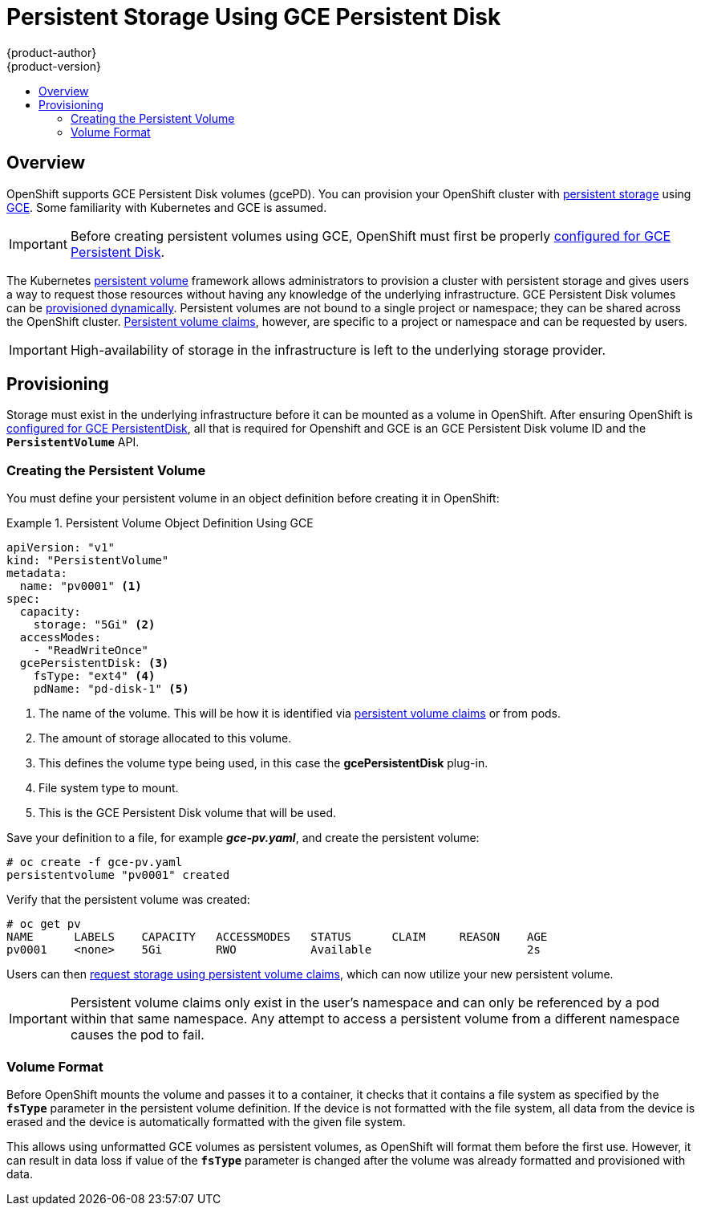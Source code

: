 [[install-config-persistent-storage-persistent-storage-gce]]
= Persistent Storage Using GCE Persistent Disk
{product-author}
{product-version}
:data-uri:
:icons:
:experimental:
:toc: macro
:toc-title:
:prewrap!:

toc::[]

== Overview
OpenShift supports GCE Persistent Disk volumes (gcePD). You can provision your OpenShift cluster with
xref:../../architecture/additional_concepts/storage.adoc#architecture-additional-concepts-storage[persistent storage] using
link:https://cloud.google.com/compute/docs/disks/[GCE].
Some familiarity with Kubernetes and GCE is assumed.

[IMPORTANT]
====
Before creating persistent volumes using GCE, OpenShift must first be properly
xref:../../install_config/configuring_gce.adoc#install-config-configuring-gce[configured for GCE Persistent
Disk].
====

The Kubernetes
xref:../../architecture/additional_concepts/storage.adoc#architecture-additional-concepts-storage[persistent volume]
framework allows administrators to provision a cluster with persistent storage
and gives users a way to request those resources without having any knowledge of
the underlying infrastructure.
GCE Persistent Disk volumes can be
xref:dynamically_provisioning_pvs.adoc#install-config-persistent-storage-dynamically-provisioning-pvs[provisioned dynamically].
Persistent volumes are not bound to a single
project or namespace; they can be shared across the OpenShift cluster.
xref:../../architecture/additional_concepts/storage.adoc#persistent-volume-claims[Persistent
volume claims], however, are specific to a project or namespace and can be
requested by users.



[IMPORTANT]
====
High-availability of storage in the infrastructure is left to the underlying
storage provider.
====

[[gce-provisioning]]

== Provisioning
Storage must exist in the underlying infrastructure before it can be mounted as
a volume in OpenShift. After ensuring OpenShift is
xref:../../install_config/configuring_gce.adoc#install-config-configuring-gce[configured for GCE
PersistentDisk], all that is required for Openshift and GCE is an GCE Persistent
Disk volume ID and the `*PersistentVolume*` API.

[[gce-creating-persistent-volume]]

=== Creating the Persistent Volume

You must define your persistent volume in an object definition before creating
it in OpenShift:

.Persistent Volume Object Definition Using GCE
====

[source,yaml]
----
apiVersion: "v1"
kind: "PersistentVolume"
metadata:
  name: "pv0001" <1>
spec:
  capacity:
    storage: "5Gi" <2>
  accessModes:
    - "ReadWriteOnce"
  gcePersistentDisk: <3>
    fsType: "ext4" <4>
    pdName: "pd-disk-1" <5>
----
<1> The name of the volume. This will be how it is identified via
xref:../../architecture/additional_concepts/storage.adoc#architecture-additional-concepts-storage[persistent volume
claims] or from pods.
<2> The amount of storage allocated to this volume.
<3> This defines the volume type being used, in this case the *gcePersistentDisk* plug-in.
<4> File system type to mount.
<5> This is the GCE Persistent Disk volume that will be used.
====

Save your definition to a file, for example *_gce-pv.yaml_*, and create the
persistent volume:

====
----
# oc create -f gce-pv.yaml
persistentvolume "pv0001" created
----
====

Verify that the persistent volume was created:

====
----
# oc get pv
NAME      LABELS    CAPACITY   ACCESSMODES   STATUS      CLAIM     REASON    AGE
pv0001    <none>    5Gi        RWO           Available                       2s
----
====

Users can then xref:../../dev_guide/persistent_volumes.adoc#dev-guide-persistent-volumes[request storage
using persistent volume claims], which can now utilize your new persistent
volume.

[IMPORTANT]
====
Persistent volume claims only exist in the user's namespace and can only be
referenced by a pod within that same namespace. Any attempt to access a
persistent volume from a different namespace causes the pod to fail.
====

[[volume-format-gce]]

=== Volume Format
Before OpenShift mounts the volume and passes it to a container, it checks that
it contains a file system as specified by the `*fsType*` parameter in the
persistent volume definition. If the device is not formatted with the file
system, all data from the device is erased and the device is automatically
formatted with the given file system.

This allows using unformatted GCE volumes as persistent volumes, as OpenShift
will format them before the first use. However, it can result in data loss if
value of the `*fsType*` parameter is changed after the volume was already
formatted and provisioned with data.
